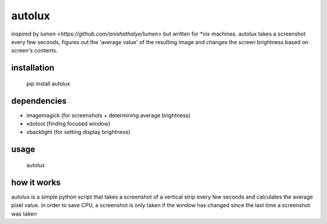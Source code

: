 =======
autolux
=======

inspired by `lumen <https://github.com/anishathalye/lumen>` but written for
\*nix machines. autolux takes a screenshot every few seconds, figures out the
'average value' of the resulting image and changes the screen brightness based
on screen's contents.

installation
------------

  pip install autolux

dependencies
------------

* imagemagick (for screenshots + determining average brightness)
* xdotool (finding focused window)
* xbacklight (for setting display brightness)

usage
-----

    autolux


how it works
------------

autolux is a simple python script that takes a screenshot of a vertical strip
every few seconds and calculates the average pixel value. in order to save CPU,
a screenshot is only taken if the window has changed since the last time a
screenshot was taken
